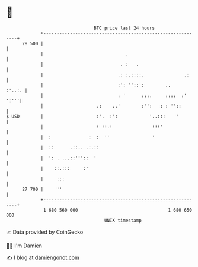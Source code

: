* 👋

#+begin_example
                                    BTC price last 24 hours                    
                +------------------------------------------------------------+ 
         28 500 |                                                            | 
                |                               .                            | 
                |                             . :   .                        | 
                |                            .: :.::::.               .:     | 
                |                            :': ''::':        ..     :'..:. | 
                |                            : '      :::.     ::::  :' ':'''| 
                |                    .:    ..'        :'':   : : ''::        | 
   $ USD        |                    :'.  :':            '..:::    '         | 
                |                    : ::.:               :::'               | 
                |  :              :  :  ''                '                  | 
                |  ::      .::.. .:.::                                       | 
                |  ': . ...::'''::  '                                        | 
                |    ::.:::     :'                                           | 
                |     :::                                                    | 
         27 700 |     ''                                                     | 
                +------------------------------------------------------------+ 
                 1 680 560 000                                  1 680 650 000  
                                        UNIX timestamp                         
#+end_example
📈 Data provided by CoinGecko

🧑‍💻 I'm Damien

✍️ I blog at [[https://www.damiengonot.com][damiengonot.com]]
